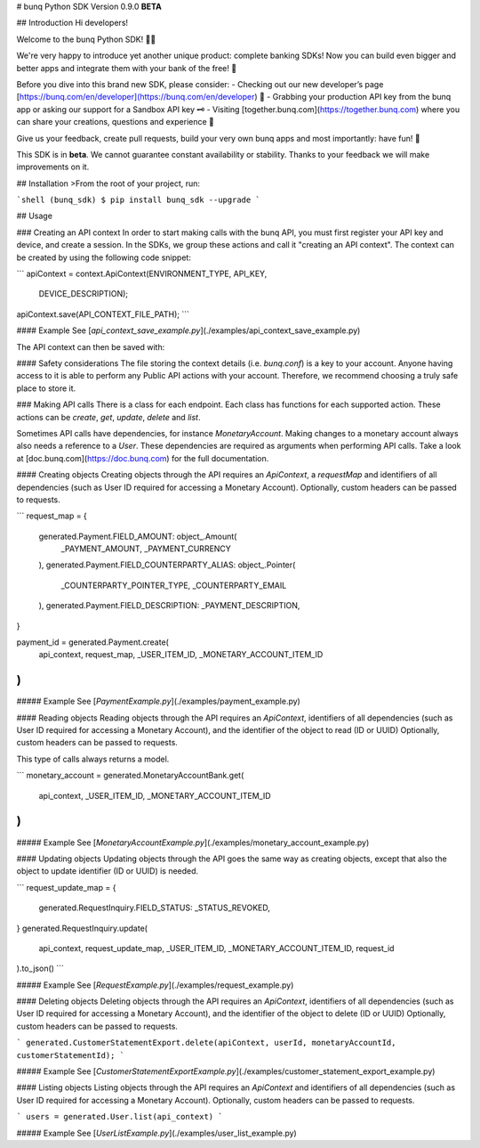 # bunq Python SDK
Version 0.9.0 **BETA**

## Introduction
Hi developers!

Welcome to the bunq Python SDK! 👨‍💻

We're very happy to introduce yet another unique product: complete banking SDKs! 
Now you can build even bigger and better apps and integrate them with your bank of the free! 🌈

Before you dive into this brand new SDK, please consider:
- Checking out our new developer’s page [https://bunq.com/en/developer](https://bunq.com/en/developer) 🙌  
- Grabbing your production API key from the bunq app or asking our support for a Sandbox API key 🗝
- Visiting [together.bunq.com](https://together.bunq.com) where you can share your creations,
questions and experience 🎤

Give us your feedback, create pull requests, build your very own bunq apps and most importantly:
have fun! 💪

This SDK is in **beta**. We cannot guarantee constant availability or stability. 
Thanks to your feedback we will make improvements on it.

## Installation
>From the root of your project, run:

```shell
(bunq_sdk) $ pip install bunq_sdk --upgrade
```

## Usage

### Creating an API context
In order to start making calls with the bunq API, you must first register your API key and device,
and create a session. In the SDKs, we group these actions and call it "creating an API context". The
context can be created by using the following code snippet:

```
apiContext = context.ApiContext(ENVIRONMENT_TYPE, API_KEY,
  DEVICE_DESCRIPTION);
apiContext.save(API_CONTEXT_FILE_PATH);
```

#### Example
See [`api_context_save_example.py`](./examples/api_context_save_example.py)

The API context can then be saved with:

#### Safety considerations
The file storing the context details (i.e. `bunq.conf`) is a key to your account. Anyone having
access to it is able to perform any Public API actions with your account. Therefore, we recommend
choosing a truly safe place to store it.

### Making API calls
There is a class for each endpoint. Each class has functions for each supported action. These
actions can be `create`, `get`, `update`, `delete` and `list`.

Sometimes API calls have dependencies, for instance `MonetaryAccount`. Making changes to a monetary
account always also needs a reference to a `User`. These dependencies are required as arguments when
performing API calls. Take a look at [doc.bunq.com](https://doc.bunq.com) for the full
documentation.

#### Creating objects
Creating objects through the API requires an `ApiContext`, a `requestMap` and identifiers of all
dependencies (such as User ID required for accessing a Monetary Account). Optionally, custom headers
can be passed to requests.


```
request_map = {
    generated.Payment.FIELD_AMOUNT: object_.Amount(
        _PAYMENT_AMOUNT,
        _PAYMENT_CURRENCY
    ),
    generated.Payment.FIELD_COUNTERPARTY_ALIAS: object_.Pointer(
        _COUNTERPARTY_POINTER_TYPE,
        _COUNTERPARTY_EMAIL
    ),
    generated.Payment.FIELD_DESCRIPTION: _PAYMENT_DESCRIPTION,
}

payment_id = generated.Payment.create(
    api_context,
    request_map,
    _USER_ITEM_ID,
    _MONETARY_ACCOUNT_ITEM_ID
)
```

##### Example
See [`PaymentExample.py`](./examples/payment_example.py)

#### Reading objects
Reading objects through the API requires an `ApiContext`, identifiers of all dependencies (such as
User ID required for accessing a Monetary Account), and the identifier of the object to read (ID or
UUID) Optionally, custom headers can be passed to requests.

This type of calls always returns a model.

```
monetary_account = generated.MonetaryAccountBank.get(
    api_context,
    _USER_ITEM_ID,
    _MONETARY_ACCOUNT_ITEM_ID
)
```

##### Example
See [`MonetaryAccountExample.py`](./examples/monetary_account_example.py)

#### Updating objects
Updating objects through the API goes the same way as creating objects, except that also the object to update identifier 
(ID or UUID) is needed.

```
request_update_map = {
    generated.RequestInquiry.FIELD_STATUS: _STATUS_REVOKED,
}
generated.RequestInquiry.update(
    api_context,
    request_update_map,
    _USER_ITEM_ID,
    _MONETARY_ACCOUNT_ITEM_ID,
    request_id
).to_json()
```

##### Example
See [`RequestExample.py`](./examples/request_example.py)

#### Deleting objects
Deleting objects through the API requires an `ApiContext`, identifiers of all dependencies (such as User ID required for
accessing a Monetary Account), and the identifier of the object to delete (ID or UUID) Optionally, custom headers can be
passed to requests.

```
generated.CustomerStatementExport.delete(apiContext, userId, monetaryAccountId, customerStatementId);
```

##### Example
See [`CustomerStatementExportExample.py`](./examples/customer_statement_export_example.py)

#### Listing objects
Listing objects through the API requires an `ApiContext` and identifiers of all dependencies (such as User ID required
for accessing a Monetary Account). Optionally, custom headers can be passed to requests.

```
users = generated.User.list(api_context)
```

##### Example
See [`UserListExample.py`](./examples/user_list_example.py)

